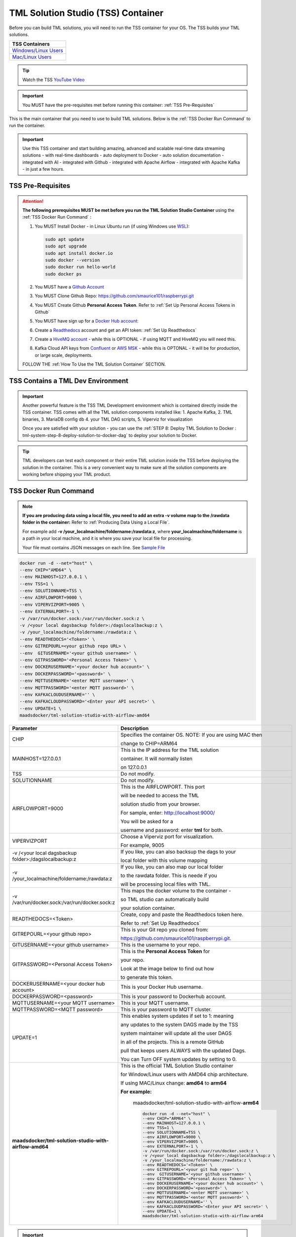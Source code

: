 TML Solution Studio (TSS) Container
======================================

Before you can build TML solutions, you will need to run the TSS container for your OS.  The TSS builds your TML solutions.

.. list-table::

   * - **TSS Containers**
   * - `Windows/Linux Users <https://hub.docker.com/r/maadsdocker/tml-solution-studio-with-airflow-amd64>`_
   * - `Mac/Linux Users <https://hub.docker.com/r/maadsdocker/tml-solution-studio-with-airflow-arm64>`_

.. tip::
   Watch the TSS `YouTube Video <https://www.youtube.com/watch?v=z3h2nJXVgUs>`_

.. important::
   You MUST have the pre-requisites met before running this container: :ref:`TSS Pre-Requisites`

.. figure:: tmlarch.png
   :scale: 70%

This is the main container that you need to use to build TML solutions.  Below is the :ref:`TSS Docker Run Command` to run the container.

.. important::
   Use this TSS container and start building amazing, advanced and scalable real-time data streaming solutions - with real-time dashboards - auto deployment to 
   Docker - auto solution documentation - integrated with AI - integrated with Github - integrated with Apache Airflow - integrated with Apache Kafka - in just a 
   few hours.

TSS Pre-Requisites
-------------------

.. attention::

   **The following prerequisites MUST be met before you run the TML Solution Studio Container** using the :ref:`TSS Docker Run Command` :

   1. You MUST Install Docker - in Linux Ubuntu run (if using Windows use `WSL <https://learn.microsoft.com/en- us/windows/wsl/install>`_): 

      .. code-block::
      
         sudo apt update
         sudo apt upgrade
         sudo apt install docker.io
         sudo docker --version
         sudo docker run hello-world
         sudo docker ps

   2. You MUST have a `Github Account <https://github.com/>`_

   3. You MUST Clone Github Repo: https://github.com/smaurice101/raspberrypi.git

   4. You MUST Create Github **Personal Access Token**. Refer to :ref:`Set Up Personal Access Tokens in Github`

   5. You MUST have sign up for a `Docker Hub account: <https://hub.docker.com/>`_

   6. Create a `Readthedocs <https://app.readthedocs.org/>`_ account and get an API token: :ref:`Set Up Readthedocs`

   7. Create a `HiveMQ account <https://www.hivemq.com/>`_ - while this is OPTIONAL - if using MQTT and HiveMQ you will need this.

   8. Kafka Cloud API keys from `Confluent <https://www.confluent.io>`_ or `AWS MSK <https://aws.amazon.com/msk/>`_ - while this is OPTONAL - it will be for production, or large scale, deployments.

   FOLLOW THE :ref:`How To Use the TML Solution Container` SECTION.

TSS Contains a TML Dev Environment
----------------------------

.. important::
   Another powerful feature is the TSS TML Development environment which is contained directly inside the TSS container.  TSS comes with all the TML solution 
   components installed like: 1. Apache Kafka, 2. TML binaries, 3. MariaDB config db 4. your TML DAG scripts, 5. Viperviz for visualization

   Once you are satisfied with your solution - you can use the :ref:`STEP 8: Deploy TML Solution to Docker : tml-system-step-8-deploy-solution-to-docker-dag` to deploy your solution to Docker.

.. tip::
   TML developers can test each component or their entire TML solution inside the TSS before deploying the solution 
   in the container.  This is a very convenient way to make sure all the solution components are working before 
   shipping your TML product.

TSS Docker Run Command
--------------------

.. note::
   **If you are producing data using a local file, you need to add an extra -v volume map to the /rawdata folder in the container:** Refer to :ref:`Producing Data 
   Using a Local File`.

   For example add **-v /your_localmachine/foldername:/rawdata:z**, where **your_localmachine/foldername** is a path in your local machine, and it is where you 
   save your local file for processing.

   Your file must contains JSON messages on each line.  See `Sample File <https://github.com/smaurice101/raspberrypi/blob/main/tml- 
   airflow/data/IoTDatasample-small.txt>`_

.. code-block::

   docker run -d --net="host" \
   --env CHIP="AMD64" \
   --env MAINHOST=127.0.0.1 \ 
   --env TSS=1 \
   --env SOLUTIONNAME=TSS \
   --env AIRFLOWPORT=9000 \ 
   --env VIPERVIZPORT=9005 \
   --env EXTERNALPORT=-1 \
   -v /var/run/docker.sock:/var/run/docker.sock:z \ 
   -v /<your local dagsbackup folder>:/dagslocalbackup:z \
   -v /your_localmachine/foldername:/rawdata:z \
   --env READTHEDOCS='<Token>' \
   --env GITREPOURL=<your github repo URL> \ 
   --env  GITUSERNAME='<your github username>' \ 
   --env GITPASSWORD='<Personal Access Token>' \ 
   --env DOCKERUSERNAME='<your docker hub account>' \ 
   --env DOCKERPASSWORD='<password>' \
   --env MQTTUSERNAME='<enter MQTT username>' \
   --env MQTTPASSWORD='<enter MQTT password>' \
   --env KAFKACLOUDUSERNAME='' \
   --env KAFKACLOUDPASSWORD='<Enter your API secret>' \
   --env UPDATE=1 \
   maadsdocker/tml-solution-studio-with-airflow-amd64

.. list-table::

   * - **Parameter**
     - **Description**
   * - CHIP
     - Specifies the container OS.  NOTE: If you are using MAC then 
 
       change to CHIP=ARM64
   * - MAINHOST=127.0.0.1
     - This is the IP address for the TML solution 

       container.  It will normally listen 

       on 127.0.0.1
   * - TSS
     - Do not modify.
   * - SOLUTIONNAME
     - Do not modify.
   * - AIRFLOWPORT=9000 
     - This is the AIRFLOWPORT.  This port 

       will be needed to access the TML 

       solution studio from your browser.  

       For sample, enter: http://localhost:9000/
 
       You will be asked for a 

       username and password: enter **tml** for both.
   * - VIPERVIZPORT
     - Choose a Viperviz port for visualization.  

       For example, 9005
   * - -v /<your local dagsbackup folder>:/dagslocalbackup:z
     - If you like, you can also backsup the dags to your 

       local folder with this volume mapping
   * - -v /your_localmachine/foldername:/rawdata:z
     - If you like, you can also map our local folder
  
       to the rawdata folder.  This is neede if you 

       will be processing local files with TML. 
   * - -v /var/run/docker.sock:/var/run/docker.sock:z 
     - This maps the docker volume to the container - 

       so TML studio can automatically build 

       your solution container.
   * - READTHEDOCS=<Token>
     - Create, copy and paste the Readthedocs token here.  

       Refer to :ref:`Set Up Readthedocs`
   * - GITREPOURL=<your github repo> 
     - This is your Git repo you cloned from: 

       https://github.com/smaurice101/raspberrypi.git. 
   * - GITUSERNAME=<your github username> 
     - This is the username to your repo.
   * - GITPASSWORD=<Personal Access Token> 
     - This is the **Personal Access Token** for 

       your repo.   

       Look at the image below to find out how 

       to generate this token.
   * - DOCKERUSERNAME=<your docker hub account> 
     - This is your Docker Hub username.
   * - DOCKERPASSWORD=<password> 
     - This is your password to Dockerhub account.
   * - MQTTUSERNAME=<your MQTT username> 
     - This is your MQTT username.
   * - MQTTPASSWORD=<MQTT password> 
     - This is your password to MQTT cluster.
   * - UPDATE=1 
     - This enables system updates if set to 1: meaning

       any updates to the system DAGS made by the TSS

       system maintainer will update all the user DAGS

       in all of the projects.  This is a remote GitHub

       pull that keeps users ALWAYS with the updated Dags.

       You can Turn OFF system updates by setting to 0. 
   * - **maadsdocker/tml-solution-studio-with-airflow-amd64**
     - This is the official TML Solution Studio container

       for Window/Linux users with AMD64 chip architecture.

       If using MAC/Linux change: **amd64** to **arm64**       

       **For example:**

        maadsdocker/tml-solution-studio-with-airflow-**arm64**

        .. code-block::

            docker run -d --net="host" \
            --env CHIP="ARM64" \
            --env MAINHOST=127.0.0.1 \
            --env TSS=1 \
            --env SOLUTIONNAME=TSS \
            --env AIRFLOWPORT=9000 \
            --env VIPERVIZPORT=9005 \
            --env EXTERNALPORT=-1 \
            -v /var/run/docker.sock:/var/run/docker.sock:z \
            -v /<your local dagsbackup folder>:/dagslocalbackup:z \
            -v /your_localmachine/foldername:/rawdata:z \
            --env READTHEDOCS='<Token>' \
            --env GITREPOURL='<your git hub repo>' \
            --env  GITUSERNAME='<your github username>' \
            --env GITPASSWORD='<Personal Access Token>' \
            --env DOCKERUSERNAME='<your docker hub account>' \
            --env DOCKERPASSWORD='<password>' \
            --env MQTTUSERNAME='<enter MQTT username>' \
            --env MQTTPASSWORD='<enter MQTT password>' \
            --env KAFKACLOUDUSERNAME='' \
            --env KAFKACLOUDPASSWORD='<Enter your API secret>' \
            --env UPDATE=1 \
            maadsdocker/tml-solution-studio-with-airflow-arm64

.. important::
   It is highly recommended you map your local folder 

   to the **dagslocalbackup** folder: 

   **-v /<your local dagsbackup folder>:/dagslocalbackup:z**

   This ensures that if anything happens to Github you 
 
   always have a local copy of all of your solution dags.

How To Use the TML Solution Container
-------------------------

.. tip::
   Once you have the TML Solution container running you can go to your favourite browser and type the URL: http://localhost:9000

.. note::
   
   The PORT number in the URL is what you specified in the Docker Run AIRFLOWPORT parameter i.e. **--env AIRFLOWPORT=9000**

After you enter the URL you will the following website:

.. figure:: ts1.png
   :scale: 70%

.. tip::

   The username and password are both **tml**

After you have signed in successfully you will see the following screen with example DAGs:

.. figure:: ts2.png
   :scale: 70%

If you scroll down you will see the **TML DAGs** - as defined here: :ref:`DAG Table`.  These are the DAGs you will use to build your TML Solutions:

.. figure:: ts3.png
   :scale: 70%

TSS Code Editor
-----------------

.. important::
   Next go into the DAG Code Editor: Select Drop-down menu **Admin --> DAGs Code Editor**.  Most of your TML Solution building will be done here.  Note the DAGs 
   solution process flows defined here: :ref:`Apache Airflow DAGs`

.. figure:: ts4.png
   :scale: 70%

TSS Demo Github and Readthedocs Site Credentials
----------------------

.. important::
   To make it easier for users to run a TML solution quickly, a TML Demo Github site is provided here:

    - **GITHUB REPO URL:** https://github.com/tsstmldemo/tsstmldemo
    - **Personal Access Token:** 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 
    - **Readthedocs Token:** aefa71df39ad764ac2785b3167b77e8c1d7c553a

    **Note: The above credentials are for demo purposes ONLY and are shared with anyone.**  They ARE NOT meant to be used permanently.  If you like TSS/TML and plan to use it seriously, then personal accounts and credentials must be used.  Refer to `TSS Pre-requistes <https://tml.readthedocs.io/en/latest/docker.html#tss-pre-requisites>`_ on how how set these up.

Readthedocs Documentation URL
-------------------------

.. important::
   The TSS is integrated with `Readthedocs <https://app.readthedocs.org/>`_  for automated documention via Github.

   All TML auto-generated documentaton can be found on readthedocs.  The format of the URL is: https://<solution name>.readthedocs.io.  

   For example, if you created a project name **cybersecurityrtms-3f10**, then the url will be:  

   `https://cybersecurityrtms-3f10.readthedocs.io <https://cybersecurityrtms-3f10.readthedocs.io>`_

    The **solution name** can be found in the Step 1 task under your project name.  As shown in the figure below, the TML solution name is **cybersecurityrtms-3f10**

.. figure:: rtdurlformat.png
   :scale: 70%

Common Docker and TMUX Commands
--------------------

This is a list of common commands for Docker and Tmux.

.. list-table::

   * - **Description**
     - **Command**
   * - List Docker containers
     - Type: **docker image ls**
   * - Delete Docker containers
     - From: **docker image ls** and copy the **REPOSITORY** to delete

       Type: **docker rmi <REPOSITORY name> \-\-force**
   * - List Running Docker containers
     - Type: **docker ps**
   * - Stop Running Docker containers
     - From **docker ps** copy the Container ID
   
       Type: **docker stop <paste container ID>**
   * - Go inside the Docker containers
     - From **docker ps** copy the Container ID
   
       Type: **docker exec -it <paste container ID> bash**
   * - List the TMUX windows once inside the container
     - Type: **tmux ls**
   * - Go inside TMUX windows
     - From **tmux ls** copy the window name you want to enter

       Type: **tmux a -t <window name>**
   * - To scroll inside a TMUX window
     - Press: **CTRL+b, [**
   * - To UN-scroll inside a TMUX window
     - Press: **CTRL + [**
   * - To EXIT a TMUX window
     - Press: **CTRL + b, d**
   * - To EXIT docker container
     - Type: **exit**

TSS Logging
-----------------

The entire TSS solution build process is logged and committed to Github.  This makes it very convenient to check for any errors in the TSS build process, and because errors are commited to the remote branch, the errors become visible to others to help in quickly rectifying any issues.

.. figure:: tsslogs.png
   :scale: 70%

.. tip::
    The logs are committed to your Github folder: **/tml-airflow/logs/logs.txt**

.. figure:: tsslogs2.png
   :scale: 70%
